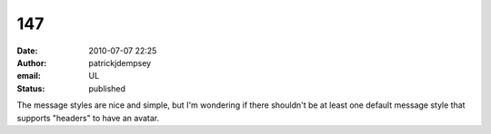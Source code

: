 147
###
:date: 2010-07-07 22:25
:author: patrickjdempsey
:email: UL
:status: published

The message styles are nice and simple, but I'm wondering if there shouldn't be at least one default message style that supports "headers" to have an avatar.
